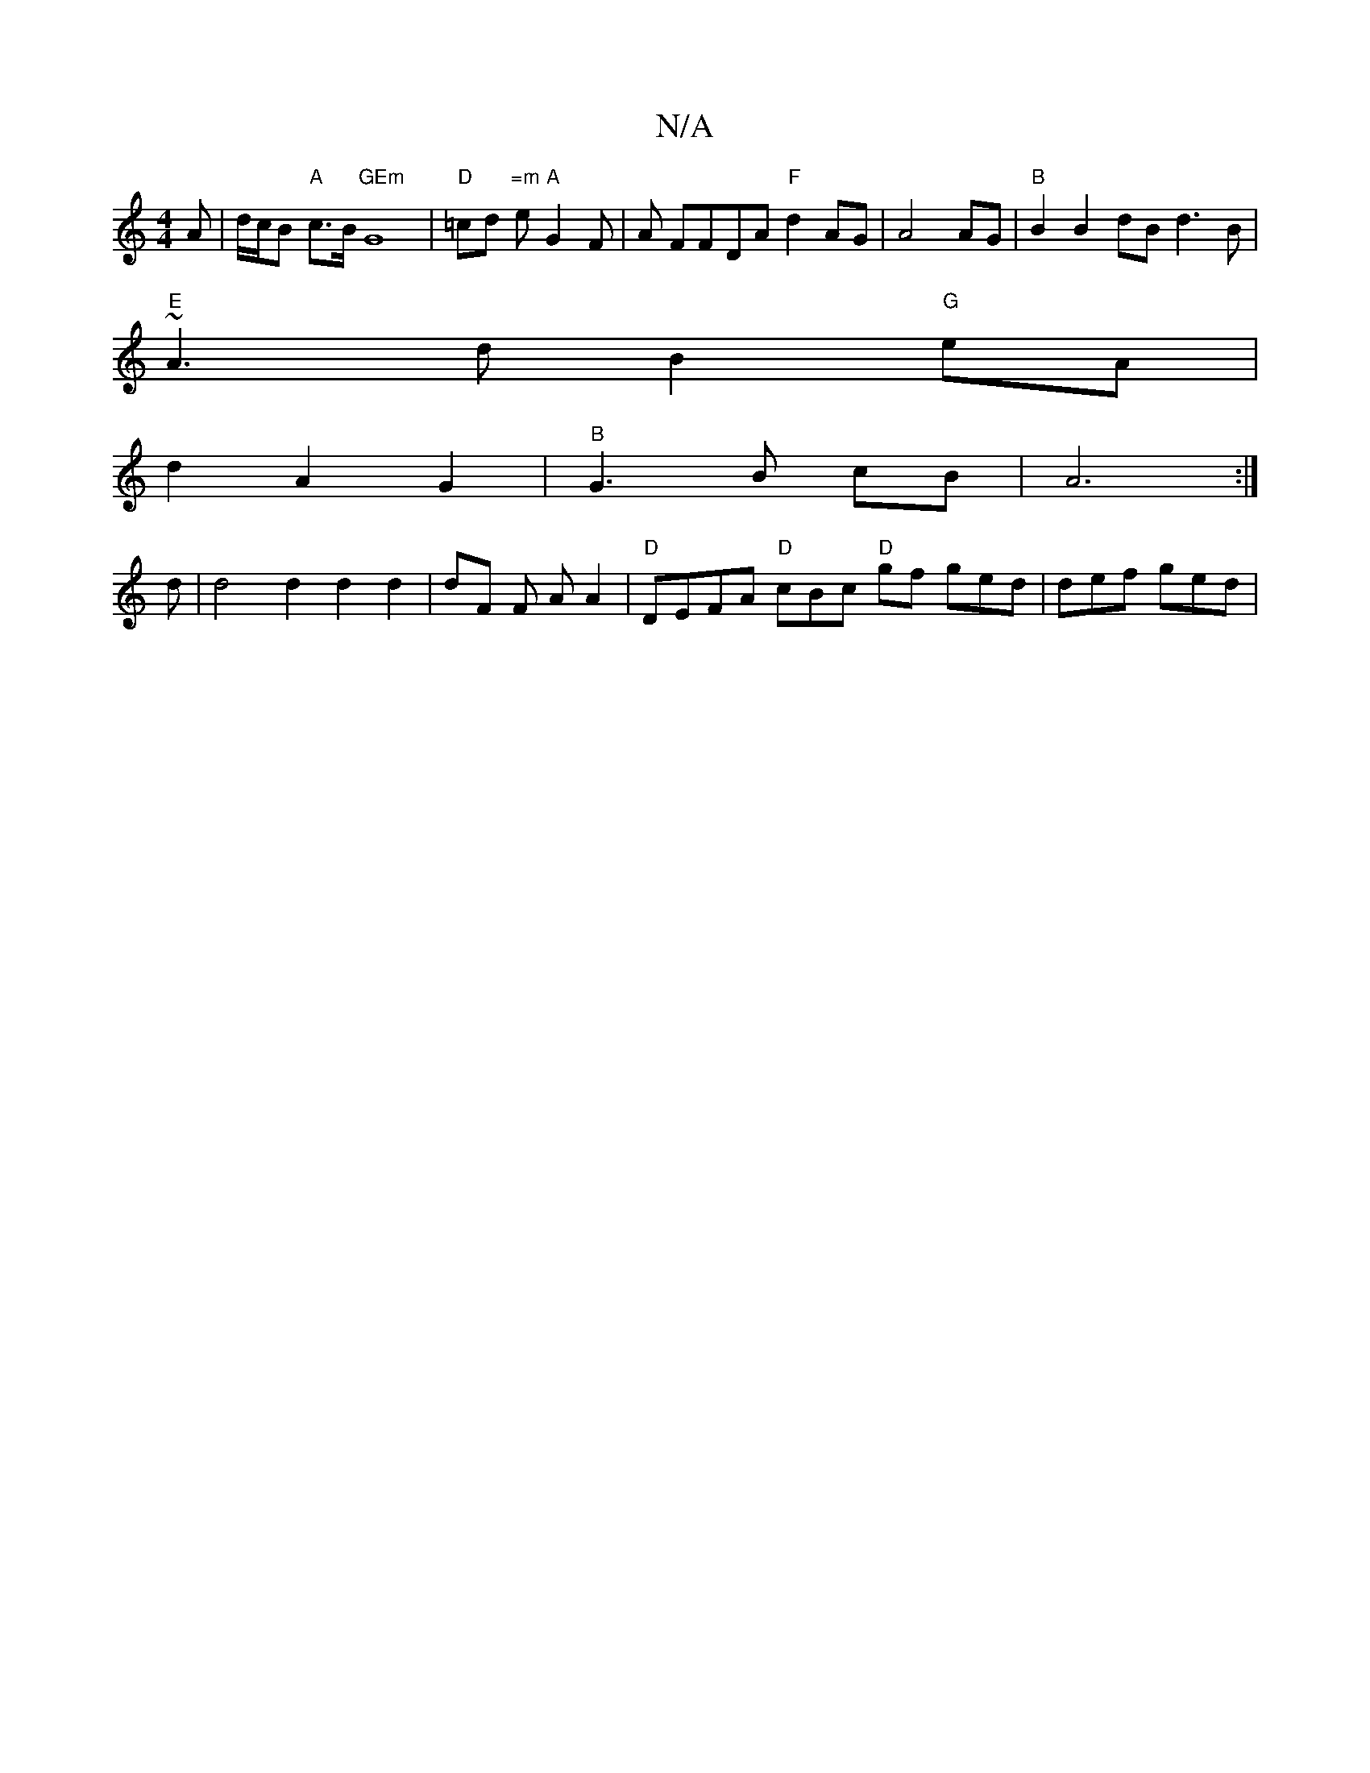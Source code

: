 X:1
T:N/A
M:4/4
R:N/A
K:Cmajor
A | d/c/B "A"c>B "GEm" G8|"D"=cd "=m"e "A"G2F |A FFDA "F"d2AG|A4 AG | "B"B2 B2 dB d3 B |
"E"~A3 d B2 "G"eA |
d2 A2 G2 | "B"G3 B cB | A6:|]
d |d4 d2 d2 d2|dF F A A2 | "D"DEFA "D"cBc "D"gf ged|def ged|
